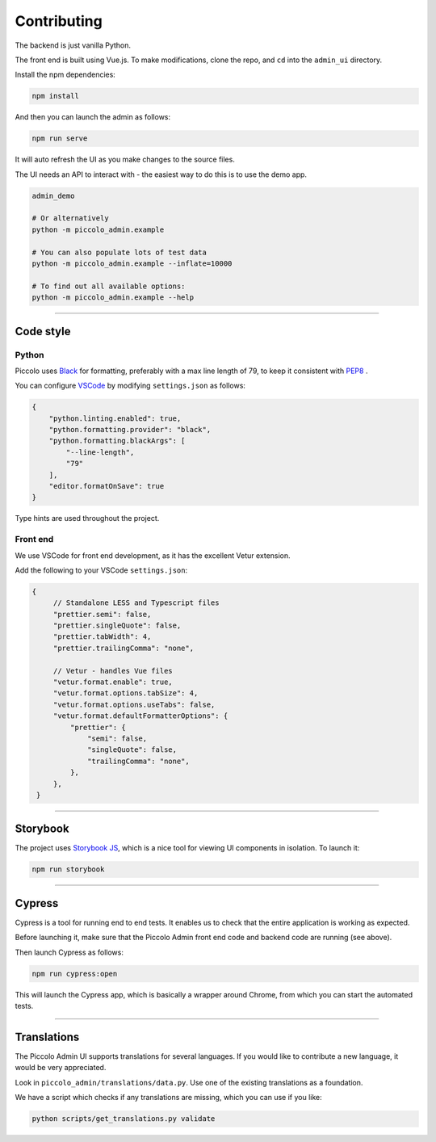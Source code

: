 Contributing
============

The backend is just vanilla Python.

The front end is built using Vue.js. To make modifications, clone the repo, and
``cd`` into the ``admin_ui`` directory.

Install the npm dependencies:

.. code-block:: bash

    npm install

And then you can launch the admin as follows:

.. code-block:: bash

    npm run serve

It will auto refresh the UI as you make changes to the source files.

The UI needs an API to interact with - the easiest way to do this is to use the
demo app.

.. code-block:: bash

    admin_demo

    # Or alternatively
    python -m piccolo_admin.example

    # You can also populate lots of test data
    python -m piccolo_admin.example --inflate=10000

    # To find out all available options:
    python -m piccolo_admin.example --help

-------------------------------------------------------------------------------

Code style
----------

Python
~~~~~~

Piccolo uses `Black <https://black.readthedocs.io/en/stable/>`_  for
formatting, preferably with a max line length of 79, to keep it consistent
with `PEP8 <python.org/dev/peps/pep-0008/>`_ .

You can configure `VSCode <https://code.visualstudio.com/>`_ by modifying
``settings.json`` as follows:

.. code-block:: javascript

    {
        "python.linting.enabled": true,
        "python.formatting.provider": "black",
        "python.formatting.blackArgs": [
            "--line-length",
            "79"
        ],
        "editor.formatOnSave": true
    }

Type hints are used throughout the project.

Front end
~~~~~~~~~

We use VSCode for front end development, as it has the excellent Vetur
extension.

Add the following to your VSCode ``settings.json``:

.. code-block:: javascript

   {
        // Standalone LESS and Typescript files
        "prettier.semi": false,
        "prettier.singleQuote": false,
        "prettier.tabWidth": 4,
        "prettier.trailingComma": "none",

        // Vetur - handles Vue files
        "vetur.format.enable": true,
        "vetur.format.options.tabSize": 4,
        "vetur.format.options.useTabs": false,
        "vetur.format.defaultFormatterOptions": {
            "prettier": {
                "semi": false,
                "singleQuote": false,
                "trailingComma": "none",
            },
        },
    }

-------------------------------------------------------------------------------

Storybook
---------

The project uses `Storybook JS <https://storybook.js.org/>`_, which is a nice
tool for viewing UI components in isolation. To launch it:

.. code-block:: bash

    npm run storybook

-------------------------------------------------------------------------------

Cypress
-------

Cypress is a tool for running end to end tests. It enables us to check that the
entire application is working as expected.

Before launching it, make sure that the Piccolo Admin front end code and
backend code are running (see above).

Then launch Cypress as follows:

.. code-block:: bash

    npm run cypress:open

This will launch the Cypress app, which is basically a wrapper around Chrome,
from which you can start the automated tests.

-------------------------------------------------------------------------------

Translations
------------

The Piccolo Admin UI supports translations for several languages. If you
would like to contribute a new language, it would be very appreciated.

Look in ``piccolo_admin/translations/data.py``. Use one of the existing
translations as a foundation.

We have a script which checks if any translations are missing, which you can
use if you like:

.. code-block:: bash

    python scripts/get_translations.py validate
